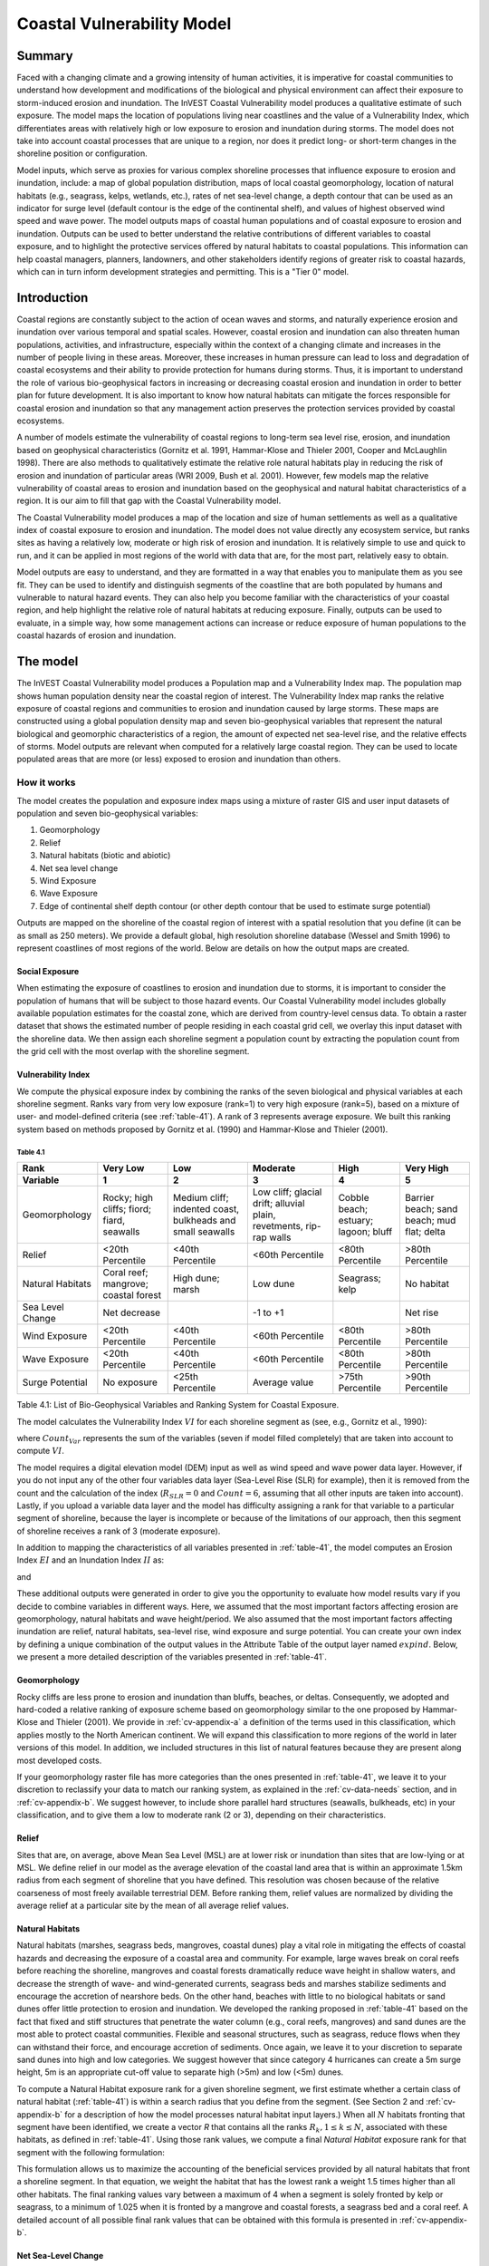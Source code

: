 .. _coastal-vulnerability:

.. |openfold| image:: ./shared_images/openfolder.png
              :alt: open
	      :align: middle 

.. |addbutt| image:: ./shared_images/addbutt.png
             :alt: add
	     :align: middle 
	     :height: 15px

.. |okbutt| image:: ./shared_images/okbutt.png
            :alt: OK
	    :align: middle 

.. |adddata| image:: ./shared_images/adddata.png
             :alt: add
	     :align: middle 

***************************
Coastal Vulnerability Model
***************************

Summary
=======

Faced with a changing climate and a growing intensity of human activities, it is imperative for coastal communities to understand how development and modifications of the biological and physical environment can affect their exposure to storm-induced erosion and inundation.  The InVEST Coastal Vulnerability model produces a qualitative estimate of such exposure.  The model maps the location of populations living near coastlines and the value of a Vulnerability Index, which differentiates areas with relatively high or low exposure to erosion and inundation during storms.  The model does not take into account coastal processes that are unique to a region, nor does it predict long- or short-term changes in the shoreline position or configuration.  

Model inputs, which serve as proxies for various complex shoreline processes that influence exposure to erosion and inundation, include: a map of global population distribution, maps of local coastal geomorphology, location of natural habitats (e.g., seagrass, kelps, wetlands, etc.), rates of net sea-level change, a depth contour that can be used as an indicator for surge level (default contour is the edge of the continental shelf), and values of highest observed wind speed and wave power.  The model outputs maps of coastal human populations and of coastal exposure to erosion and inundation.  Outputs can be used to better understand the relative contributions of different variables to coastal exposure, and to highlight the protective services offered by natural habitats to coastal populations.  This information can help coastal managers, planners, landowners, and other stakeholders identify regions of greater risk to coastal hazards, which can in turn inform development strategies and permitting.  This is a "Tier 0" model.


Introduction
============

Coastal regions are constantly subject to the action of ocean waves and storms, and naturally experience erosion and inundation over various temporal and spatial scales.  However, coastal erosion and inundation can also threaten human populations, activities, and infrastructure, especially within the context of a changing climate and increases in the number of people living in these areas.  Moreover, these increases in human pressure can lead to loss and degradation of coastal ecosystems and their ability to provide protection for humans during storms.  Thus, it is important to understand the role of various bio-geophysical factors in increasing or decreasing coastal erosion and inundation in order to better plan for future development.  It is also important to know how natural habitats can mitigate the forces responsible for coastal erosion and inundation so that any management action preserves the protection services provided by coastal ecosystems. 

A number of models estimate the vulnerability of coastal regions to long-term sea level rise, erosion, and inundation based on geophysical characteristics (Gornitz et al. 1991, Hammar-Klose and Thieler 2001, Cooper and McLaughlin 1998).  There are also methods to qualitatively estimate the relative role natural habitats play in reducing the risk of erosion and inundation of particular areas (WRI 2009, Bush et al. 2001).  However, few models map the relative vulnerability of coastal areas to erosion and inundation based on the geophysical and natural habitat characteristics of a region.  It is our aim to fill that gap with the Coastal Vulnerability model.

The Coastal Vulnerability model produces a map of the location and size of human settlements as well as a qualitative index of coastal exposure to erosion and inundation.  The model does not value directly any ecosystem service, but ranks sites as having a relatively low, moderate or high risk of erosion and inundation.  It is relatively simple to use and quick to run, and it can be applied in most regions of the world with data that are, for the most part, relatively easy to obtain.  

Model outputs are easy to understand, and they are formatted in a way that enables you to manipulate them as you see fit.  They can be used to identify and distinguish segments of the coastline that are both populated by humans and vulnerable to natural hazard events.  They can also help you become familiar with the characteristics of your coastal region, and help highlight the relative role of natural habitats at reducing exposure.  Finally, outputs can be used to evaluate, in a simple way, how some management actions can increase or reduce exposure of human populations to the coastal hazards of erosion and inundation.
  

.. _cv-Model:

The model
=========

The InVEST Coastal Vulnerability model produces a Population map and a Vulnerability Index map.  The population map shows human population density near the coastal region of interest.  The Vulnerability Index map ranks the relative exposure of coastal regions and communities to erosion and inundation caused by large storms.  These maps are constructed using a global population density map and seven bio-geophysical variables that represent the natural biological and geomorphic characteristics of a region, the amount of expected net sea-level rise, and the relative effects of storms.  Model outputs are relevant when computed for a relatively large coastal region.  They can be used to locate populated areas that are more (or less) exposed to erosion and inundation than others.  

How it works
------------

The model creates the population and exposure index maps using a mixture of raster GIS and user input datasets of population and seven bio-geophysical variables:

#.	Geomorphology
#.	Relief
#.	Natural habitats (biotic and abiotic)
#.	Net sea level change
#.	Wind Exposure
#.	Wave Exposure
#.	Edge of continental shelf depth contour (or other depth contour that be used to estimate surge potential)

Outputs are mapped on the shoreline of the coastal region of interest with a spatial resolution that you define (it can be as small as 250 meters).  We provide a default global, high resolution shoreline database (Wessel and Smith 1996) to represent coastlines of most regions of the world.  Below are details on how the output maps are created.

Social Exposure
^^^^^^^^^^^^^^^

When estimating the exposure of coastlines to erosion and inundation due to storms, it is important to consider the population of humans that will be subject to those hazard events.  Our Coastal Vulnerability model includes globally available population estimates for the coastal zone, which are derived from country-level census data.  To obtain a raster dataset that shows the estimated number of people residing in each coastal grid cell, we overlay this input dataset with the shoreline data.  We then assign each shoreline segment a population count by extracting the population count from the grid cell with the most overlap with the shoreline segment.

Vulnerability Index
^^^^^^^^^^^^^^^^^^^

We compute the physical exposure index by combining the ranks of the seven biological and physical variables at each shoreline segment.  Ranks vary from very low exposure (rank=1) to very high exposure (rank=5), based on a mixture of user- and model-defined criteria (see :ref:`table-41`).  A rank of 3 represents average exposure.  We built this ranking system based on methods proposed by Gornitz et al. (1990) and Hammar-Klose and Thieler (2001).  

.. _table-41:

Table 4.1
"""""""""

+--------------------------------------+--------------------------------------------+------------------------------------------------------------+---------------------------------------------------------------------+--------------------------------------+--------------------------------------------+
| Rank                                 | Very Low                                   | Low                                                        | Moderate                                                            | High                                 | Very High                                  |
+--------------------------------------+--------------------------------------------+------------------------------------------------------------+---------------------------------------------------------------------+--------------------------------------+--------------------------------------------+
| Variable                             | 1                                          | 2                                                          | 3                                                                   | 4                                    | 5                                          |
+======================================+============================================+============================================================+=====================================================================+======================================+============================================+
| Geomorphology                        | Rocky; high cliffs; fiord; fiard, seawalls | Medium cliff; indented coast, bulkheads and small seawalls | Low cliff; glacial drift; alluvial plain, revetments, rip-rap walls | Cobble beach; estuary; lagoon; bluff | Barrier beach; sand beach; mud flat; delta |
+--------------------------------------+--------------------------------------------+------------------------------------------------------------+---------------------------------------------------------------------+--------------------------------------+--------------------------------------------+
| Relief                               | <20th Percentile                           | <40th Percentile                                           | <60th Percentile                                                    | <80th Percentile                     | >80th Percentile                           |
+--------------------------------------+--------------------------------------------+------------------------------------------------------------+---------------------------------------------------------------------+--------------------------------------+--------------------------------------------+
| Natural Habitats                     | Coral reef; mangrove; coastal forest       | High dune; marsh                                           | Low dune                                                            | Seagrass; kelp                       | No habitat                                 |
+--------------------------------------+--------------------------------------------+------------------------------------------------------------+---------------------------------------------------------------------+--------------------------------------+--------------------------------------------+
| Sea Level Change                     | Net decrease                               |                                                            | -1 to +1                                                            |                                      | Net rise                                   |
+--------------------------------------+--------------------------------------------+------------------------------------------------------------+---------------------------------------------------------------------+--------------------------------------+--------------------------------------------+
| Wind Exposure                        | <20th Percentile                           | <40th Percentile                                           | <60th Percentile                                                    | <80th Percentile                     | >80th Percentile                           |
+--------------------------------------+--------------------------------------------+------------------------------------------------------------+---------------------------------------------------------------------+--------------------------------------+--------------------------------------------+
| Wave Exposure                        | <20th Percentile                           | <40th Percentile                                           | <60th Percentile                                                    | <80th Percentile                     | >80th Percentile                           |
+--------------------------------------+--------------------------------------------+------------------------------------------------------------+---------------------------------------------------------------------+--------------------------------------+--------------------------------------------+
| Surge Potential                      | No exposure                                | <25th Percentile                                           | Average value                                                       | >75th Percentile                     | >90th Percentile                           |
+--------------------------------------+--------------------------------------------+------------------------------------------------------------+---------------------------------------------------------------------+--------------------------------------+--------------------------------------------+

Table 4.1: List of Bio-Geophysical Variables and Ranking System for Coastal Exposure.

The model calculates the Vulnerability Index :math:`VI` for each shoreline segment as (see, e.g., Gornitz et al., 1990):

.. math:: VI = \sqrt{{R_{Geomorphology} R_{Relief} R_{Habitats} R_{SLR} R_{WindExposure} R_{WaveExposure} R_{Surge}}\over {Count_{Var}}}
   :label: VulInd

where :math:`Count_{Var}` represents the sum of the variables (seven if model filled completely) that are taken into account to compute :math:`VI`.  

The model requires a digital elevation model (DEM) input as well as wind speed and wave power data layer.  However, if you do not input any of the other four variables data layer (Sea-Level Rise (SLR) for example), then it is removed from the count and the calculation of the index (:math:`R_{SLR}=0` and :math:`Count=6`, assuming that all other inputs are taken into account).  Lastly, if you upload a variable data layer and the model has difficulty assigning a rank for that variable to a particular segment of shoreline, because the layer is incomplete or because of the limitations of our approach, then this segment of shoreline receives a rank of 3 (moderate exposure).  

In addition to mapping the characteristics of all variables presented in :ref:`table-41`, the model computes an Erosion Index :math:`EI` and an Inundation Index :math:`II` as:

.. math:: EI = \sqrt{R_{Geomorphology} R_{Habitats} R_{WaveExposure}\over 3}
   :label: EroInd

and

.. math:: II = \sqrt{{ R_{Relief} R_{Habitats} R_{SLR} R_{WindExposure} R_{Surge}}\over 4}
   :label: InInd

These additional outputs were generated in order to give you the opportunity to evaluate how model results vary if you decide to combine variables in different ways.  Here, we assumed that the most important factors affecting erosion are geomorphology, natural habitats and wave height/period.  We also assumed that the most important factors affecting inundation are relief, natural habitats, sea-level rise, wind exposure and surge potential.  You can create your own index by defining a unique combination of the output values in the Attribute Table of the output layer named :math:`exp_{}ind`.  Below, we present a more detailed description of the variables presented in :ref:`table-41`.

.. _cv-Geomorph:

Geomorphology
^^^^^^^^^^^^^

Rocky cliffs are less prone to erosion and inundation than bluffs, beaches, or deltas.  Consequently, we adopted and hard-coded a relative ranking of exposure scheme based on geomorphology similar to the one proposed by Hammar-Klose and Thieler (2001).  We provide in :ref:`cv-appendix-a` a definition of the terms used in this classification, which applies mostly to the North American continent.  We will expand this classification to more regions of the world in later versions of this model.  In addition, we included structures in this list of natural features because they are present along most developed costs.  

If your geomorphology raster file has more categories than the ones presented in :ref:`table-41`, we leave it to your discretion to reclassify your data to match our ranking system, as explained in the :ref:`cv-data-needs` section, and in :ref:`cv-appendix-b`.  We suggest however, to include shore parallel hard structures (seawalls, bulkheads, etc) in your classification, and to give them a low to moderate rank (2 or 3), depending on their characteristics.

.. _cv-Relief:

Relief
^^^^^^

Sites that are, on average, above Mean Sea Level (MSL) are at lower risk or inundation than sites that are low-lying or at MSL.  We define relief in our model as the average elevation of the coastal land area that is within an approximate 1.5km radius from each segment of shoreline that you have defined.  This resolution was chosen because of the relative coarseness of most freely available terrestrial DEM. Before ranking them, relief values are normalized by dividing the average relief at a particular site by the mean of all average relief values.  

.. _cv-NatHab:

Natural Habitats
^^^^^^^^^^^^^^^^

Natural habitats (marshes, seagrass beds, mangroves, coastal dunes) play a vital role in mitigating the effects of coastal hazards and decreasing the exposure of a coastal area and community.  For example, large waves break on coral reefs before reaching the shoreline, mangroves and coastal forests dramatically reduce wave height in shallow waters, and decrease the strength of wave- and wind-generated currents, seagrass beds and marshes stabilize sediments and encourage the accretion of nearshore beds.  On the other hand, beaches with little to no biological habitats or sand dunes offer little protection to erosion and inundation.  We developed the ranking proposed in :ref:`table-41` based on the fact that fixed and stiff structures that penetrate the water column (e.g., coral reefs, mangroves) and sand dunes are the most able to protect coastal communities.  Flexible and seasonal structures, such as seagrass, reduce flows when they can withstand their force, and encourage accretion of sediments.  Once again, we leave it to your discretion to separate sand dunes into high and low categories.  We suggest however that since category 4 hurricanes can create a 5m surge height, 5m is an appropriate cut-off value to separate high (>5m) and low (<5m) dunes.

To compute a Natural Habitat exposure rank for a given shoreline segment, we first estimate whether a certain class of natural habitat (:ref:`table-41`) is within a search radius that you define from the segment.  (See Section 2 and :ref:`cv-appendix-b` for a description of how the model processes natural habitat input layers.)  When all :math:`N` habitats fronting that segment have been identified, we create a vector *R* that contains all the ranks :math:`R_{k}, 1 \le k \le N`, associated with these habitats, as defined in :ref:`table-41`.  Using those rank values, we compute a final *Natural Habitat* exposure rank for that segment with the following formulation:

.. R_{Hab} = 4.8-0.5
  label: R_hab

This formulation allows us to maximize the accounting of the beneficial services provided by all natural habitats that front a shoreline segment.  In that equation, we weight the habitat that has the lowest rank a weight 1.5 times higher than all other habitats.  The final ranking values vary between a maximum of 4 when a segment is solely fronted by kelp or seagrass, to a minimum of 1.025 when it is fronted by a mangrove and coastal forests, a seagrass bed and a coral reef.  A detailed account of all possible final rank values that can be obtained with this formula is presented in :ref:`cv-appendix-b`.


.. _cv-SLR:

Net Sea-Level Change 
^^^^^^^^^^^^^^^^^^^^

The relative net sea level rise/decrease along the coastline of a given region is the sum of global sea-level rise, local sea level rise (eustatic rise) and local land motion (isostatic rise).  As indicated by Gornitz (1990), relative rise values between -1 and +1 do not change current erosion or inundation trends, as they can be considered to be within modeling and measurement error range.  In contrast, values smaller than -1 decrease the exposure, while values above +1 increase the exposure.  Please consult :ref:`cv-appendix-b` for suggestions of how to create this input.

.. _cv-winds:

Wind Exposure
^^^^^^^^^^^^^

Strong winds can generate high surges and/or high waves if they blow over an area for a long period of time.  The wind exposure variable ranks shoreline segments based on their relative exposure to strong winds.  We compute this ranking by computing and mapping the Relative Exposure Index (REI; Keddy, 1982).  This index is computed by taking the time series of the highest 10% wind speeds from a long record of measured wind speeds, dividing the compass rose (or the 360 degrees compass) into 16 equiangular sectors, and combining the wind and fetch characteristics in these sectors as:

.. math:: REI = { {\sum^{16}_{n=1}} {U_n P_n F_n} }
   :label: REi

where:

+ :math:`U_n` is the average wind speed, in meters per second, in the :math:`n^{th}` equiangular sector
+ :math:`P_n` is the percent of all wind speeds in the record of interest that blow in the direction of the :math:`n^{th}` sector
+ :math:`F_n` is the fetch distance, in meters, in the :math:`n^{th}` sector

For a given coastline segment, we estimate fetch distances over each of the 16 equiangular sectors, with an accuracy of 1km, by using the model developed by Dr. Finlayson (Finlayson, 2005).  Please note that, in our model, wind direction is the direction winds are blowing FROM, and not TOWARDS.  It is important to remember this convention if you decide to use your own data.

.. _cv-Wave:

Wave Exposure  
^^^^^^^^^^^^^^^^^^

The relative exposure of a reach of coastline to storm waves is a qualitative indicator of the potential for shoreline erosion.  A given stretch of shoreline is generally exposed to oceanic or locally-generated wind-waves, and, for a given wave height, waves that have a longer period have more power than shorter waves.  Coasts that are exposed to the open ocean generally experience a higher exposure to waves than sheltered regions because winds blowing over a very large distance, or fetch, generate larger waves.  Additionally, exposed regions experience the effects of long period waves, or swells, that were generated by distant storms.  

In the Tier0 Coastal Exposure model, we estimate the relative exposure of a shoreline segment to waves :math:`E_w` by assigning it the maximum of the weighted average power of oceanic waves, :math:`E_w^o`, or locally wind-generated waves, :math:`E_w^l`:

.. math:: E_w=\max(E_w^o,E_w^l)
   :label: Ew

For oceanic waves, the weighted average power is computed as:

.. math:: E_w^o=\sum_{k=1}^{16}H[F_k]P_k^o O_k^o
   :label: Ewo

where :math:`H[F_k]` is a heavyside step function for all of the 16 wind equiangular sector *k* which is zero if the fetch in that direction is less than 50km, and 1 if the fetch is greater than 50km:
 
.. math:: H[F_k]=\begin{cases}
   0 & \text{ if } F_k < 50km \\ 
   1 & \text{ if } F_k \le 50km 
   \end{cases}
   :label: HF

In other words, this function helps us to only consider in the evaluation of wave exposure angular sectors where oceanic waves have the potential to reach the shoreline.  Further, :math:`P_k^o O_k^o` is the average of the highest 10% wave power values (:math:`P_k^o`) that were observed in the direction of the angular sector *k*, weighted by the percentage of time (:math:`O_k^o`) when those waves were observed in that sector.  For all waves in each angular sector, wave power is computed as:

.. math:: P = \frac{1}{2} H^2 T
   :label: WavPow

where :math:`P [kW/m]` is the wave power of an observed wave with a height :math:`H [m]` with a period :math:`T [s]`.

For locally wind-generated waves, :math:`E_w^l` is computed as:

.. math:: E_w^l=\sum_{k=1}^{16} P_k^l O_k^l
   :label: Ewl

which is the sum over the 16 wind sectors of the wave power generated by the average of the highest 10% wind speed values :math:` P_i^l` that propagate in the direction *k*, weighted by the percent occurrence :math:` O_i^l` of these strong wind in that sector.  

Power of locally wind-generated waves is estimated with Equation :eq:WavPow.  However, wave height and period of the locally generated wind-waves are computed for each of the 16 equiangular sectors as:

.. math::
   \left\{\begin{matrix}
   H=\widetilde{H}_\infty \left[\tanh \left(0.343\widetilde{d}^{1.14} \right )  \tanh \left( \frac{2.14.10^{-4}\widetilde{F}^{0.79}}{\tanh (0.343 \widetilde{d}^{1.14})} \right )\right ]^{0.572}\\ 
    \displaystyle \\
   T=\widetilde{T}_\infty \left[\tanh \left(0.1\widetilde{d}^{2.01} \right )  \tanh \left( \frac{2.77.10^{-7}\widetilde{F}^{1.45}}{\tanh (0.1  \widetilde{d}^{2.01})} \right )\right ]^{0.187}
   \end{matrix}\right.  
   :label: WaveFetch

where the non-dimensional wave height and period :math:`\widetilde{H}_\infty` and :math:`\widetilde{T}_\infty` are a function of the average of the highest 10% wind speed values :math:`U [m/s]` that were observed in in a particular sector: :math:`\widetilde{H}_\infty=0.24U^2/g`, and :math:`\widetilde{T}_\infty=7.69U^2/g`, and where the non-dimensional fetch and depth :math:`\widetilde{F}_\infty` and :math:`\widetilde{d}_\infty` are a function of the fetch distance in that sector :math:`F  [m]` and the average water depth in the region of interest :math:`d [m]`: :math:`\widetilde{F}_\infty=gF/U^2`, and :math:`\widetilde{T}_\infty = gd/U^2`.  :math:`g  [m/s^2]` is the acceleration of gravity.

This expression of wave height and period does not differentiate between duration and fetch-limited conditions (USACE, 2002; Part II Chap 2).  Hence, model results might under- or over-estimate wind-generated waves characteristics at a site.  

The procedure outlined above is valid for shoreline segments that are exposed to oceanic waves.  For sheltered areas, the exposure to waves is simply taken as :math:`E_w=E_w^l`.  In order to differentiate between exposed and sheltered areas (areas that are within embayments or sheltered from oceanic waves by geomorphic features), we use a fetch filter: segments for which two or more of the 16 fetches do not exceed a user-defined threshold distance are assumed to be sheltered.  

For convenience, we provide you with default wind and wave data compiled from 6 years of WAVEWATCH III (WW3, Tolman (2009)) model hindcast reanalysis results.  As hinted in the previous section, for each of the 16 equiangular wind sector, we computed the average of the highest 10% wind speed, wave height and wave power.  If you wanted use your own data, please use the same statistics of wind and wave in order to run the model.


.. _cv-Surge:

Surge Potential
^^^^^^^^^^^^^^^

Storm surge elevation is a function of wind speed and direction, but also of the amount of time wind blows over relatively shallow areas.  In general, the longer the distance between the coastline and the edge of the continental shelf at a given area during a given storm, the higher the storm surge.  Unless a user decides to specify a certain depth contour appropriate to the region of interest, we estimate the relative exposure to storm surges by computing the length of the continental shelf fronting an area of interest.  (For hurricanes, a better approximation might be made by considering the distance between the coastline and the 30 meters depth contour (Irish and Resio 2010)).  

The tool that we use to perform this computation assigns a distance to all segments within the area of interest, even to segments that seem sheltered because they are too far inland, protected by a significant land mass, or on a side of an island that is not exposed to the open ocean.  Consequently, we offer you the opportunity to define a maximum distance threshold over which shoreline segment within the area of interest will be deemed at low-risk of exposure to storm surge (see :ref:`cv-data-needs` section).  We provide an example of how to estimate this distance in :ref:`cv-appendix-b`.

.. _cv-Limitations:

Limitations and simplifications 
===============================

Beyond technical limitations, the Exposure Index also has theoretical limitations.  One of the main limitations is that we simplified the numerous natural characteristics and the extremely complex coastal processes occurring in a region into seven variables and exposure categories.  For example, the model does not distinguish between sand and mixed sand beaches; nor does it take into account the slope of bluffs.  More importantly, the model does not consider any hydrodynamic or sediment transport processes.  Consequently, we assume that regions that belong to the same geomorphic exposure class behave in a similar way.  

Additionally, the scoring of exposure is the same everywhere in the region of interest; the model does not take into account any interactions between the different variables in :ref:`table-41`.  For example, the relative exposure to waves and wind will have the same weight whether the site under consideration is a sand beaches or a rocky cliff.  Finally, when we compute the final exposure index, we still take into account the effect of biogenic habitats fronting regions that have a low geomorphic ranking.  In other words, we assume that natural habitats provide protection to regions that are naturally protected again erosion.  This limitation artificially deflates the relative exposure of these regions, and inflates the relative exposure of regions that have a high geomorphic index.

The other type of limitations in this model is associated with the computation of the wind and wave exposure.  Because we wanted to provide you with default data to use in most regions of the world, we had to simplify the type of input required to compute wind and wave exposure.  In the WW3 wind database that we prepared to compute the REI, we do not provide time series of the highest 10% observed wind speed to compute REI as in :eq:`REi`, but instead provide the average speed in each of the 16 equiangular sector computed for that top 10% time series.  If you would like to upload your own data, you will need to follow the same procedure.  Similarly, for sheltered regions where we compute wave power from wind and fetch characteristics, we do not provide time series of wind speed from which wave power is computed, then take the highest 10% wave power values.  This approach would force us to create files that are too big to store.  Instead, for each time series of wind speed observed at a grid point, we provide you with the average of highest 10% wind speed observed in each equiangular sector.

Consequently, model outputs cannot be used to quantify the exposure to erosion and inundation of a specific coastal location; the model produces qualitative outputs and is designed to be used at a relatively large scale.  More importantly, the model does not predict the response of a region to specific storms or wave field and does not take into account any large-scale sediment transport pathways that may exist in a region of interest.  

.. _cv-data-needs: 

Data needs
==========

The model uses an interface to input all required and optional data, and as is outlined in this section.  It outputs a population and a vulnerability index map.  The population map is always produced, but you have the option of uploading any or all of the variables in :ref:`table-41` to compute the Vulnerability Index map, with the exception of the wind input layer: the model will not run unless a wind input layer has been uploaded.  

To run the model, two steps are required: 

1.	Run the Fetch Calculator tool
2.	Run the Vulnerability Index tool

The Fetch Calculator tool usually takes the longest amount of time to run (more than five minutes on a "standard" laptop).  The most informative output of that tool is the classification of your shoreline into sheltered and exposed regions.  Please review it before running the second model to make sure you are satisfied with that classification.  Re-run the tool with a different fetch filter value if you are not satisfied (see :ref:`cv-Runmodel` section).  The Vulnerability Index only takes a few minutes to run (less than five minutes on a "standard" laptop).  Only the results of this last tool are important to your analysis; outputs of the Fetch Calculator serve mostly as inputs to the Vulnerability Index tool. 

Here we outline the options presented to you via the two interfaces, and the content and format of the required and optional input data used by the model.  More information on how to fill the input interface, or on how to obtain data is provided in :ref:`cv-appendix-b`.

.. _cv-Fetch:

Fetch Calculator
----------------

#. **Workspace Location (required).** You are required to specify a workspace folder path.  We recommended creating a new folder for each run of the model.  For example, by creating a folder called "RunWholeCoast_Fetch" within the "CoastalProtection" folder, the model will create "intermediate" and "output" folders within this "RunWholeCoast_Fetch" workspace.  The "intermediate" folder will compartmentalize data from intermediate processes.  The model's final outputs will be stored in the "output" folder.  You will have to refer to this folder "RunWholeCoast_Fetch" in the Vulnerability Index interface.  Please note that you DO NOT have to run this model every time you run the Vulnerability Index model. ::

     Name: Path to a workspace folder.  Avoid spaces. 
     Sample path: \InVEST\CoastalProtection\RunWholeCoast_Fetch 

#. **Land Polygon (required).**  This input provides the model with a geographic shape of the coastal area of interest, and instructs it as to the boundaries of the land and seascape.  A global land mass polygon file is provided as default (Wessel and Smith, 1996), but other layers can be substituted. ::

     Name: File can be named anything, but no spaces in the name
     File type: polygon shapefile (.shp)
     Sample path (default): \InVEST\Base_Data\Marine\Land\global_polygon.shp

#. **Land Polyline (required).**  This input should have the same shape as the Land Polygon (input 2), and must have a feature geometry of polyline instead of polygon. ::

     Name: File can be named anything, but no spaces in the name
     File type: polyline shapefile (.shp)
     Sample path: \InVEST\Base_Data\Marine\Land\global_polyline.shp

#. **Land Area Filter (kilometers squared, optional).**  All landmasses within the AOI are included in fetch calculation, but this input instructs the model to filter out from the output calculation land masses (islands) with an area less than the value specified (in km\ :sup:`2`).  For example, if you enter "5", the model will only produce outputs for landmasses that have an area greater or equal to 5km\ :sup:`2`.  More information on how to fill this input cell is provided in :ref:`cv-appendix-b`.

   This input should be left blank if (1) you do not wish to filter out any land masses or (2) you select a land polygon and polyline (inputs #2-3) that is different from the default layers provided in the directory "\\InVEST\\Base_Data\\Land\\". ::

     Name: A numeric text string (positive integer)
     File type: text string (direct input to the ArcGIS interface)
     Sample (default):  5

#. **Area of Interest (AOI) (required).**  You must create a polygon feature layer that defines the Area of Interest (AOI).  An AOI instructs the model where to clip the Land Polygon and Land Polyline input data (inputs #2-3) in order to define the spatial extent of the analysis.  

   The model uses the AOI's projection to set the projection for the sequential intermediate and output data layers and must have a WGS84 datum.  In order to allocate wind and wave information from the Wave Watch 3 data (WW3), this AOI must also overlap one or more of the provided WW3 points.  If you are including the Surge Potential variable in the computation of the exposure index, the depth contour specified in the Coastal Vulnerability model must be specified, and the AOI must intersect that contour.  If the AOI does not intersect that contour, the model will stop and provide feedback. ::

     Name: File can be named anything, but no spaces in the name
     File type: polygon shapefile (.shp)
     Sample path: \InVEST\CoastalProtection\Input\AOI_BarkClay.shp

#. **Cell Size (meters, required).**  This input determines the spatial resolution at which the model runs and the resolution of the output maps.  To run the model at the minimum 250 x 250 meters grid cell scale, you should enter "250".  A larger grid cell will yield a lower resolution, but a faster computation time. ::

     Name: A numeric text string (positive integer)
     File type: text string (direct input to the ArcGIS interface)
     Sample (default): 250

#. **Fetch Distance Threshold (meters).**  This input determines the fetch distance threshold that will be used to differentiate sheltered and exposed shoreline segments.  If, for a given segment, at least two fetch distances are greater than the threshold that you input, then this segment is classified as exposed, and vice-versa. ::

     Name: A numeric text string (positive integer)
     File type: text string (direct input to the ArcGIS interface)
     Sample (default): 12500

.. _cv-vulnerabilityindex:

Vulnerability Index
-------------------

#. **Workspace Location (required).** You are required to specify a workspace folder path.  We recommended creating a new folder for each run of the model.  For example, by creating a folder called "RunWholeCoast_Vuln" within the "Coastal Protection" folder, the model will create "intermediate" and "output" folders within this "RunWholeCoast_Vuln" workspace.  The "intermediate" folder will compartmentalize data from intermediate processes.  The model's final outputs will be stored in the "output" folder. ::

     Name: Path to a workspace folder.  Avoid spaces. 
     Sample path: \InVEST\CoastalProtection\RunWholeCoast_Vuln 

#. **Fetch Calculator Model Run's Workspace (required).**  You are required to enter the path to the folder where the Fetch Calculator stored its intermediate and outputs folders.  Based on the example given above, it is the path to the "RunWholeCoast_Fetch" workspace. ::

     Name: Path to a workspace folder.  Avoid spaces. 
     Sample path: \InVEST\CoastalProtection\RunWholeCoast_Fetch 

#. **Population Raster (optional).**  If provided, a raster grid of population is used to map the population size along the coastline of the AOI specified (input #4).  A global population raster file is provided as default, but other population raster layers can be substituted. ::

     Name: File can be named anything, but no spaces in the name and less than 13 characters
     Format: standard GIS raster file (ESRI GRID), with population values
     Sample data set (default): \InVEST\Base_Data\Marine\Population\global_pop

#. **Indices Table (required).**  You must provide a summary table to instruct the model on various parameters necessary to calculate the exposure index.  While numbers can be modified -- adding to, deleting, or rearranging the order of cells may produce erroneous results.  The model expects values to be in these specific cells with the exception of the geomorphology listing (yellow) where the number of entries can be increased or decreased.  More information on how to fill this table is provided in :ref:`cv-appendix-b`. ::

     Table Names: File can be named anything, but no spaces in the name
     File type: *.xls or .xlsx (if user has MS Excel 2007 or newer)
     Sample: InVEST\CoastalProtection\Input\ExposureIndexParameters_WCVI.xls\Indices$

.. figure:: ./coastal_vulnerability_images/cpindices500.png
   :align: center
   :figwidth: 500px

5. **Wind-Wave Exposure: WaveWatch3 Model Data (required).**  This input is used to compute the Wind and Wave Exposure ranking of each shoreline segment (:ref:`table-41`).  It consists of a point shapefile that contains the location of the grid points as well as wave and wind values that represent storm conditions at that location.  If you would like to create such a file from your own data, please consult :ref:`cv-appendix-b`. 

6. **Relief: Digital Elevation Model (DEM) (required).**  This input is used to compute the Relief ranking of each shoreline segment (:ref:`table-41`).  It should consist of elevation information covering the entire AOI.  Focal statistics are computed on the input DEM within a 1,500m range for each pixel of coastline.  The average of elevation values within this range is ranked relative to all other coastline segments within the AOI. ::

    Name: File can be named anything, but no spaces in the name
    File type: raster dataset
    Sample path: \InVEST\Base_Data\Marine\DEMs\claybark_dem

7. **Natural Habitat: Directory with Layers (optional).**  You must store all Natural Habitats input layer that you have in a folder named "Natural Habitat", which is located in the "Input" folder of this model.  In this folder, you can store as many Natural Habitat layers as you want according to the list provided in :ref:`table-41`.  This input layer is used to compute a Natural Habitat ranking for each shoreline segment.  Each natural habitat layer should consist of the location of those habitats (which will be clipped by the model within the AOI, input 4).  All data in this folder must be polygon shapefiles and projected in meters.  The model allows for a maximum of eight layers in this directory.  Do not store any additional files that are not part of the analysis in this folder directory. The distance at which this layer will have a protective influence on coastline can be modified in the indices tables (input 7). ::

     Name: File can be named anything, but no spaces in the name
     File type: polygon shapefile (.shp)
     Sample path: \InVEST\CoastalProtection\Input\Natural Habitat

8. **Geomorphology: Shoreline Type (required).**  This input, of geometry type "polyline", is used to compute the Geomorphology ranking of each shoreline segment (:ref:`table-41`).  It does not have to match the land polyline input used in the Fetch Calculator tool, but must resemble it as closely as possible.  Additionally, the polyline shapefile must have a field called "ID" that identifies the various shoreline types with a number.  You must assign a corresponding rank value to each ID in the indices table.  More information on how to fill in this table is provided in :ref:`cv-appendix-b`. ::

     Names: File can be named anything, but no spaces in the name
     File type: polyline shapefile (.shp)
     Sample path: \InVEST\CoastalProtection\Input\Geomorphology_VI.shp

9. **Surge Potential: Continental Shelf (optional).**  This input is a global polygon dataset that depicts the location of the continental margin.  It must intersect with the AOI polygon (input #4). ::

     Names: File can be named anything, but no spaces in the name
     File type: polygon shapefile (.shp)
     Sample path:  \InVEST\CoastalProtection\Input\continentalShelf.shp

10. **Sea Level Rise: Polygon Indicating Net Rise or Decrease (optional).**  This input must be a polygon delineating regions within the AOI that experience various levels of net sea level change.  It must have a field called "RANK" that orders the net change values according to :ref:`table-41`.  More information on how to create this polygon is provided in the Marine InVEST :ref:`FAQ`, and in :ref:`cv-appendix-b`. ::

     Name: File can be named anything, but no spaces in the name
     File type: polygon shapefile (.shp)
     Sample path: \InVEST\CoastalProtection\Input\SeaLevRise_WCVI.shp

.. _cv-Runmodel:

Running the model
=================

Setting up workspace and input folders
--------------------------------------

These folders will hold all input, intermediate and output data for the model.  As with all folders for ArcGIS, these folder names must not contain any spaces or symbols.  See the sample data for an example.

.. note:: The word *'path'* means to navigate or drill down into a folder structure using the Open Folder dialog window that is used to select GIS layers or Excel worksheets for model input data or parameters. 

Exploring a project workspace and input data folder  
^^^^^^^^^^^^^^^^^^^^^^^^^^^^^^^^^^^^^^^^^^^^^^^^^^^

The */InVEST/CoastalProtection* folder holds the main working folder for the model and all other associated folders. Within the *CoastalProtection* folder there will be a subfolder named *'Input'*. This folder holds most of the GIS and tabular data needed to setup and run the model. 

The following image shows the sample input (on the left) and base data (on the right) folder structures and accompanying GIS data.  We recommend using this folder structure as a guide to organize your workspaces and data. Refer to the screenshots below for examples of folder structure and data organization.

+----------------------------------------------------------+----------------------------------------------------------+
| .. image:: ./coastal_vulnerability_images/cpdataorgA.png | .. image:: ./coastal_vulnerability_images/cpdataorgB.png |  
+----------------------------------------------------------+----------------------------------------------------------+


Creating a run of the model
---------------------------

The following example of setting up the Coastal Protection model uses the sample data provided with the InVEST download. The instructions and screenshots refer to the sample data and folder structure supplied with the InVEST installation package. It is expected that you will have location-specific data to use in place of the sample data. These instructions provide only a guideline on how to specify to ArcGIS the various types of data needed and does not represent any site-specific model parameters. See the :ref:`cv-data-needs` section for a more complete description of the data specified below. 

1. Click the plus symbol next to the InVEST toolbox.

.. figure:: ./shared_images/investtoolbox.png
   :align: center
   :figwidth: 500px

2. Expand the Marine toolset, then the Coastal Protection toolset.  There are two scripts that you will have run in succession: Fetch Calculator and Vulnerability Index.  Click on the Fetch Calculator script to open that model.  For a refresher on the meaning of the different variables that we are asking you load in this interface, please see :ref:`cv-Fetch`.

.. figure:: ./coastal_vulnerability_images/cpFetchtool350.png
   :align: center
   :figwidth: 500px

3. Specify the Workspace. Click on the Open Folder button |openfold| and path to the *InVEST/CoastalProtection* folder. If you created your own workspace folder (Step 2 in :ref:`cv-Fetch`), then select it here.

   Click on the *CoastalProtection* folder and click on |addbutt| set the main model workspace.  This is the folder in which you will find the intermediate and final outputs when the model is run.  

4. Specify the Land Polygon. The model requires a land polygon shapefile to define the shoreline for the analysis. This shapefile will be supplied in the model window for you.

5. Specify the Land Polyline. The model requires a land polyline shapefile to define the shoreline for the analysis. This shapefile will be supplied in the model window for you.

6. Specify the Land Area Filter (Optional).  If you select this option, the model requires a land area filter parameter. The default value is given as 5 square kilometers. You can change this value by directly typing into the text box and entering another value.  

7. Specify the Area of Interest (AOI). The model requires an AOI, which is the geographic area over which the model will be run. This example refers to the *AOI_BarkClay.shp* shapefile supplied in the sample data. You can create an AOI shapefile by following the Creating an AOI instructions in the :ref:`FAQ` section.

   Open |openfold| the *InVEST/CoastalProtection/Input* data folder. Select the AOI_BarkClay.shp shapefile and click |addbutt| to make the selection.  

8. Specify the Cell Size. The model requires a cell size for the raster analysis. The default cell size is 250 meters. You may change this value by entering a new value directly into the text box.  

9. Specify the Fetch Distance Threshold.  The model requires a fetch distance threshold to separate sheltered and exposed areas.  The default value is 12,500 meters.  You may change this value by entering a new value directly into the text box.

10. At this point the Fetch Calculator model dialog box is complete and ready to run. 

    Click |okbutt| to start the model run. The model will begin to run and a show a progress window with progress information about each step in the analysis. Once the model finishes, the progress window will show all the completed steps and the amount of time that has elapsed during the model run. 

.. figure:: ./coastal_vulnerability_images/cpFetchtoolfilled350.png
   :align: center
   :figwidth: 500px

.. figure:: ./coastal_vulnerability_images/cpFetchcompleted350.png
   :align: center
   :figwidth: 500px

11. Now that your area of interest has been segmented, all fetch distances have been computed and separated between exposed and sheltered regions, you can click on the Coastal Vulnerability script to open that model.  

.. figure:: ./coastal_vulnerability_images/cptool350.png
   :align: center
   :figwidth: 500px

12. Specify the Workspace. Click on the Open Folder button |openfold| and path to the *InVEST/CoastalProtection* folder. If you created your own workspace folder, then select it here.

   Click on the *CoastalProtection* folder and click on |addbutt| set the main model workspace.  This is the folder in which you will find the intermediate and final outputs when the model is run.  

13. Specify the Fetch Calculator Model Run's Workspace. Navigate to the Workspace that you specified in Step 3 above.  This folder contains various outputs folders and files generated by the fetch calculator.

14. Specify the Global Population Raster. This is a global population raster with population assigned to each cell value. This raster will be supplied in the model window for you. Click |openfold| and path to the *InVEST/Base_Data/Marine/Population* folder. Select the *global_pop* raster and click |addbutt| to make the selection.
 
15. Specify the Indices Table. The model requires a table of exposure indices stored in a Worksheet in an Excel workbook file (.xls). See the :ref:`cv-data-needs` section for more information on creating and formatting these data.  This worksheet will be supplied for you.  

    Click |openfold| and path to the *InVEST/CoastalProtection/Input* data folder. Double left-click on the Excel file *ExposureIndexParameters_WCVI.xls* and select the worksheet *Indices$*. 

    Click |addbutt| to make the selection.

.. note:: ArcMap and the model will not recognize the Excel sheet as valid data if it is added to the Data View. It is best to specify Excel data directly in the model dialog window using the Open folder and Add buttons and navigating to the data. 

16. Specify the Wind-Wave Exposure shapefile.  The model requires wind and wave statistics to create the wind and wave exposure variables.  To include the default wind and wave input values, click |openfold| and path to the *InVEST/CoastalProtection/Input* data folder. Select the *WW3_WCVI.shp* shapefile and click |addbutt| to make the selection.  See the :ref:`cv-data-needs` section for details on preparing your own shapefile.

17. Specify the Relief Digital Elevation Model (DEM) raster.  The model requires a DEM raster file to estimate average elevation landward of the coastal segment.  Click |openfold| and path to the *InVEST/Base_Data/Marine/DEMs* data folder. Select the *claybark_dem* raster and click |addbutt| to make the selection.

18. Specify the Natural Habitat directory. The model can use optional polygon shapefile that represent the location of various habitats. Click |openfold| and path to the *InVEST/CoastalProtection/Input* data folder. Select the *Natural Habitats* folder and click |addbutt| to make the selection.

19. Specify the Geomorphology (Required). The model requires a polyline shapefile that represents shoreline geomorphology. Click |openfold| and path to the *InVEST/CoastalProtection/Input* data folder. Select the *Geomorphology_VI.shp* shapefile and click |addbutt| to make the selection. 

20. Specify the Surge Potential data (Optional). To represent surge potential, the model uses a continental shelf polygon shapefile. Click |openfold| and path to the *InVEST/CoastalProtection/Input* data folder. Select the *continentalShelf.shp* shapefile and click |addbutt| to make the selection.  

21. Specify the Sea Level Rise polygon (Optional). The model can use an optional polygon shapefile that represents sea level rise potential. Click |openfold| and path to the *InVEST/CoastalProtection/Input* data folder. Select the *SeaLevRise_WCVI.shp* shapefile and click |addbutt| to make the selection.  

22. At this point the model dialog box is completed for a complete run (with all optional data for full exposure analysis) of the Coastal Vulnerability model. 

    Click |okbutt| to start the model run. The model will begin to run and a show a progress window with progress information about each step in the analysis. Once the model finishes, the progress window will show all the completed steps and the amount of time that has elapsed during the model run. 

.. figure:: ./coastal_vulnerability_images/cptoolfilled350.png
   :align: center
   :figwidth: 500px

.. figure:: ./coastal_vulnerability_images/cpcompleted350.png
   :align: center
   :figwidth: 500px

 
Viewing output from the model
-----------------------------

Upon successful completion of the model, two new folders called "intermediate" and "Output" will be created in each of the sub-models (Fetch Calculator and Vulnerability Index) workspaces.  The main outputs that are useful for your analysis are the Vulnerability Index outputs, and we will concentrate on these outputs in the remainder of this document.  The Coastal Protection Output folder contains several types of spatial data, each of which are described the :ref:`cv-interpreting-results` section.

.. figure:: ./coastal_vulnerability_images/cpoutputdirs.png
   :align: center
   :figwidth: 500px

To view the output spatial data in ArcMap (from either the Intermediate or Output folders) click the Add Data button |adddata| and select the four files highlighted in the figure below. 

.. figure:: ./coastal_vulnerability_images/cpoutputdir350.png
   :align: center
   :figwidth: 500px

To navigate between the different fields contained in the "exp_index" outputs, or to change the symbology of a layer, double-click, or right-click on the layer name in the table of contents, select "Properties", and then "Symbology".

+---------------------------------------------------------------+--------------------------------------------------------------------+
| .. image:: ./coastal_vulnerability_images/cplayersmenu200.png | .. image:: ./coastal_vulnerability_images/cplayerproperties300.png |  
+---------------------------------------------------------------+--------------------------------------------------------------------+

There you will find various options to change the way the data appear in the map.  In the example below, we chose to plot the ranking of the wind variable, and flipped the color legend so that red segments have the highest rank. To accentuate segments color and increase their thickness, click the "Display" tab in "Layer Properties", and choose "Resample during display using" "Majority (for discrete data)". To navigate quickly between maps of output fields in the "exp_index" layer, we recommend you copy and paste the "exp_index" layer in the workspace and plot the output layer that you are interested in.

.. figure:: ./coastal_vulnerability_images/cpoutmap350.png
   :align: center
   :figwidth: 500px

Finally, to generate a different map of outputs based on any other preferred relationship than the one presented in Equation :eq:`VulInd` (see Gornitz (1990) for examples of other ways of computing the exposure index), we recommend creating a new field in the Attribute Table:

+-------------------------------------------------------------------+---------------------------------------------------------------+
| .. image:: ./coastal_vulnerability_images/cplayersmenuopen200.png | .. image:: ./coastal_vulnerability_images/cpattributes350.png |  
+-------------------------------------------------------------------+---------------------------------------------------------------+

Once the new field is created, it can be named "New_Index" (for example).  After it is created, you can manipulate the various fields in any possible way using the field calculator:

.. figure:: ./coastal_vulnerability_images/cpcalculatorB350.png
   :align: center
   :figwidth: 500px

We encourage you to view as many fields in the outputs as necessary to develop an understanding of how the values of the different variables we used to compute the exposure index change along the Area of Interest, and to view the optional outputs described in the :ref:`cv-interpreting-results` section.  


.. _cv-interpreting-results:

Interpreting results
====================

Model outputs
-------------

The following is a short description of each of the outputs from the Coastal Vulnerability model.  Each of these output files is saved in the "Output" folder that is located within the workspace directory you specified:

Output folder
^^^^^^^^^^^^^

+ Output\\exp_index

  + This raster layer contains important statistics used to determine coastal exposure.
  + The raster contains a variety of fields, including:

    + FFILT - coastline segments with low (0) and high (1) exposure based on number of fetch directions exceeding a distance threshold.  This output is also present in the Fetch Filter output folder.
    + WAVE_PWR - Wave Power value associated with shoreline segments
    + WIND_RANK -  ranking (1-5) for wind exposure component of the index
    + WAVE_RANK - ranking (1-5) for wave exposure component of the index
    + HAB_RANK - combine impact of all vegetation inputs
    + SURGE_RANK - ranking (0-5) for surge potential component of the index
    + SLR_RANK - expected sea level rise rankings
    + RELF_RANK - ranking (0-5) for relief component of the index
    + GEOMORPH_RANK - ranking (0-5) for geomorphology component of the index
    + EI - the erosion index (see :ref:`cv-Model` section)
    + II - the inundation index (see :ref:`cv-Model` section)
    + VI - the vulnerability index (see :ref:`cv-Model` section)

+ Output\\vuln_index

  + This raster layer contains only values from the VI field of output #1 above and is automatically symbolized when added to ArcMap.

+ Output\\eros_index

  + This raster layer contains only values from the EI field of output #1 above and is automatically symbolized when added to ArcMap.

+ Output\\inund_index

  + This raster layer contains only values from the II field of output #1 above and is automatically symbolized when added to ArcMap.

+ Output\\coast_pop

  + This raster layer depicts population extracted from the global population input layer, but only for areas along the coast and within the area of interest you specified.
  + The values this dataset represents are the number of people within each grid cell.  You determine the size of the grid cells.

+ Output\\coast_pop_pts.shp

  + The point feature layer contains points along the coastline only where people live.
  + This layer can easily be symbolized by importing the symbology from the file \\InVEST\\CoastalProtection\\Input\\coast_pop_pts.lyr

+ Output\\coastPoly_prj.shp

  + This polygon feature layer displays the clipped landmass within the AOI and is projected based on the projection you specified.
  + This layer is most useful when added to ArcMap and moved below all other output layers in the ordering hierarchy.

Intermediate folder
^^^^^^^^^^^^^^^^^^^

+ intermediate\\nat_hab

  + This is a folder containing various intermediate rasters for determining natural habitat's reach in terms of coastal protection.  The reach distance of the vegetation and other natural habitat is set in the indices table (input #4).

+ intermediate\\fetch_cmb2

  + This intermediate raster layer is copy of the output from the Fetch Calculator tool and contains the various calculations performed by the model to eventually rank the various bio-geophysical variables.  It also includes the fetch distances calculations in 16 direction for each coastline segment.


Parameter log
-------------

Each time the module is run a text file will appear in the workspace folder.  The file will list the parameter values for that run and be named according to the service and the date and time.


.. _cv-appendix-a:

Appendix A
==========

Here we provide definitions for the terms presented in the geomorphic classification in :ref:`table-41`.  Some of these are from Gornitz et al. (1997) and USACE (2002). Photos of some of the geomorphic classes that we presented can be found at the National Oceanic and Atmospheric Administration's `Ocean Service Office of Response and Restoration website <http://response.restoration.noaa.gov/gallery_gallery.php?RECORD_KEY%28gallery_index%29=joinphotogal_id,gallery_id,photo_id&joinphotogal_id%28gallery_index%29=86&gallery_id%28gallery_index%29=4&photo_id%28gallery_index%29=35>`_.

Alluvial Plain
  A plain bordering a river, formed by the deposition of material eroded from areas of higher elevation.

Barrier Beach
  Narrow strip of beach with a single ridge and often foredunes.  In its most general sense, a barrier refers to accumulations of sand or gravel lying above high tide along a coast.  It may be partially or fully detached from the mainland. 

Beach
  A beach is generally made up of sand, cobbles, or boulders and is defined as the portion of the coastal area that is directly affected by wave action and that is terminated inland by a sea cliff, a dune field, or the presence of permanent vegetation.

Bluff
  A high, steep back or cliff

Cliffed Coasts
  Coasts with cliffs and other abrupt changes in slope at the ocean land interface. Cliffs indicate marine erosion and imply that the sediment supply of the given coastal segment is low. The cliff's height depends upon the topography of the hinterland, lithology of the area, and climate.

Delta
  Accumulations of fine-grained sedimentary deposits at the mouth of a river.  The sediment is accumulating faster than wave erosion and subsidence can remove it.  These are associated with mud flats and salt marshes.

Estuary Coast
  Tidal mouth of a river or submerged river valley.  Often defined to include any semi-enclosed coastal body of water diluted by freshwater, thus includes most bays.  The estuaries are subjected to tidal influences with sedimentation rates and tidal ranges such that deltaic accumulations are absent. Also, estuaries are associated with relatively low-lying hinterlands, mud flats, and salt marshes.

Fiard
  Glacially eroded inlet located on low-lying rocky coasts (other terms used include sea inlets, fjardur, and firth). 

Fjord
  A narrow, deep, steep-walled inlet of the sea, usually formed by entrance of the sea into a deep glacial trough.

Glacial Drift
  A collective term which includes a wide range of sediments deposited during the ice age by glaciers, melt-water streams and wind action.

Indented Coast
  Rocky coast with headland and bays that is the result of differential erosion of rocks of different strength.

Lagoon
  A shallow water body separated from the open sea by sand islands (e.g., barrier islands) or coral reefs.

Mud Flat
  A level area of fine silt and clay along a shore alternately covered or uncovered by the tide or covered by shallow water.


.. _cv-appendix-b:

Appendix B
==========

The model requires large-scale geo-physical, biological, atmospheric, and population data.  Most of this information can be gathered from past surveys, meteorological and oceanographic devices, and default databases provided with the model.  In this section, we propose various sources for the different data layers that are required by the model, and we suggest methods to fill out the input interface discussed in the :ref:`cv-data-needs` section.  We recommend that you import all the required and optional data layers before attempting to run the model.  Familiarity with data layers will facilitate the preparation of data inputs.  


Population data
---------------

To assess the population residing near any segment of coastline, we use population data from the Global Rural-Urban Mapping Project (`GRUMP <http://sedac.ciesin.columbia.edu/gpw>`_).  This dataset contains global estimates of human populations in the year 2000 in 30 arc-second (1km) grid cells.  You can use your own, more detailed and/or recent census data, and we encourage you to use recent fine-scale population maps, even in paper form, to aid in the interpretation of the Exposure Index map.

Geo-physical data layer
-----------------------

To estimate the Exposure Index of the AOI, the model requires an outline of the coastal region.  As mentioned in the :ref:`cv-data-needs` Section, we provide a default global land mass polygon file.  This default dataset, provided by the U.S. National Oceanic and Atmospheric Administration (NOAA) is named GSHHS, or a Global Self-consistent, Hierarchical, High-resolution Shoreline (for more information, visit http://www.ngdc.noaa.gov/mgg/shorelines/gshhs.html).  It should be sufficient to represent the outline of most coastal regions of the world.  However, if this outline is not sufficient, we encourage you to substitute it with another layer.  

To compute the Geomorphology ranking, you must provide a geomorphology layer (:ref:`cv-data-needs` Section, input 15) and an associated geomorphic classification map.  This map should provide the location and type of geomorphic features that are located in the coastal area of interest.  In some parts of the west-coast of the United States and Canada, such a map can be built from a database called `Shorezone <http://www.geobc.gov.bc.ca>`_.  For other parts of the United States, you can consult the `Environmental Sensitivity Index website <http://www.researchplanning.com/services/envir/esi.html>`_.  If such a database is not available, we recommend building such a database from site surveys information, aerial photos, geologic maps, or satellites images (using Google or Bing Maps, for example).

In addition to the geomorphology layer, you must fill a Geomorphology table in the Indices Tables Excel file (ExposureIndexParameters.xls, see input 7 in the :ref:`cv-data-needs` Section).  The table is used by the model to assign a geomorphology exposure ranking based on the different geomorphic classes identified.  To fill out the Geomorphology table, we recommend pasting into the first two columns all the geomorphic classes that are in your AOI and their corresponding ID's in the geomorphology GIS layer.  Then you need to assign a rank to those ID's, based on the classification we presented in :ref:`table-41`.  There is no limit to the number of unique geomorphology layer types, but the table must start with ID=1 and follow with consecutive integers.   A placeholder may be used to preserve the sequence.

Habitat data layer
------------------

The natural habitat maps (inputs 10 and 11 in the :ref:`cv-data-needs` Section) should provide information about the location and types of coastal habitats described in :ref:`table-41`.  We built the subtidal layers in that directory from a database called `Shorezone <http://www.geobc.gov.bc.ca>`_.  We obtained dune data from unpublished dataset provided by Raincoast Applied Ecology.  If such a database is not available, we recommend building it from site surveys information, aerial photos, or even satellites images (using Google or Bing Maps, for example).

The Natural Habitat table in the Indices Table asks you to provide information about the type of habitats layers that you have in the "Natural Habitat" folder.  The different columns in that table are:

#.	Natural Habitat: The name of the natural habitat for which you have a layer (e.g., kelp or eelgrass)

#.	ID: The ID number associated with the name of these habitats: the underscored integer number X listed at the end of the name of the different layers that you have created, as in "seagrass_2".  Note that this ID number is what the model uses to associate a rank and protection distance to the name you input in the first column.  In other words, the name you input in column 1 can be different from the name of your file, but the ID number should match.  For example, in the default Natural Habitat directory that we provided, we have a seagrass layer, which has the ID 2 (e.g. seagrass_2).  But we entered "eelgrass" in column 1 of the table.  However, because ID in the second column is 2, then the model knows that the rank and Protection Distance values that you input for "eelgrass" apply to the seagrass layer that you created.

#.	RANK: The vulnerability rank associated with the natural habitat that you listed in column 1.  We recommend to use the ranking system provided in :ref:`table-41`.  However, if you would like to evaluate how the vulnerability index values changes in the absence of the habitats listed in the table, you can change the RANK to a 5.  For example, to evaluate how the vulnerability of an area changes if you remove a high sand dune, you can change the RANK value from a 2 to a 5.

#.	Protection Distance: The model determines the presence or absence of various natural habitats that you specified in the AOI by estimating the fetch distance over 16 equiangular segments between the location of the natural habitats and the shoreline.  If there is a non-zero fetch distance between a patch of natural habitat and a shoreline segment, the model knows that the patch fronts that segment.  To assign a natural habitat ranking to that segment that takes into account the beneficial effect of the presence of this habitat, we ask that you input a maximum distance of influence into the Natural Habitat table in the Indices Tables Excel file ("ExposureIndexParameters", see input 7 in the :ref:`cv-data-needs` Section).  We assume that natural habitats that are fronting a segment but are further away from the segment that the distance you defined will not have a beneficial effect on the stability of that segment, and will not be counted in the Natural Habitat ranking for that segment.

	To estimate this distance, we recommend loading the various habitat layers located in your "Natural Habitats" folder as well as the polygon layer representing your area of interest.  Then, using the "distance tool", measure the distance between the shoreline and natural habitats that you judge to be close enough to have an effect on nearshore coastal processes.  It is best to take multiple measurements and develop a sense of an average acceptable distance that can serve as input.  Please keep in mind that this distance is reflective of the local bathymetry conditions (a seagrass bed can extend for kilometers seaward in shallow nearshore regions) but also of the quality of the geospatial referencing of the input layer.  The example below gives an example of such measurement when seagrass beds are considered (green patches).  

.. figure:: ./coastal_vulnerability_images/cpmeasure350.png
   :align: center
   :figwidth: 500px

As mentioned in :ref:`cv-NatHab`, we compute the natural habitat exposure ranking for a shoreline segment using the following equation:

.. R_{Hab}=4.8-0.5 \sqrt{ (1.5 max_{k=1}^N (5-R_k ) )^2 + (\sum_{k=1}^N (5-R_k)^2 -  max_{k=1}^N (5-R_k)) ^2 )}

We applied this equation to various possible combinations of natural habitats, and the results of this exercise are presented in the table and figure below:

.. figure:: ./coastal_vulnerability_images/NatHabRankTable.png
   :align: center
   :figwidth: 500px

.. figure:: ./coastal_vulnerability_images/ NatHabRankFig.png
   :align: center
   :figwidth: 500px


Wind data
---------

To estimate the importance of wind exposure and wind-generated waves, we require wind statistics measured in the vicinity of the AOI.  From at least 5 years of data, we require for REI calculation the average in each of the 16 equiangular sectors (0deg, 22.5deg, etc.) of the highest 10% wind speeds observed near the segment of interest.  In other words, for computation of the REI, sort wind speed time series in descending order, and take the highest 10% values, and associated direction.  Sort this sub-series by direction: all wind speeds that have a direction centered around each of the 16 equiangular sectors are assigned to that sector.  Then take the average of the wind speeds in each sector.  If there is no record of time series in a particular sector because only weak winds blow from that direction, then average wind speed in that sector is assigned a value of zero (0).  Please note that, in our model, wind direction is the direction winds are blowing FROM, and not TOWARDS.

For the computation of wave power from wind and fetch characteristics, we require the average of the 10% wind speed observed in each of the 16 equiangular sectors (0deg, 22.5deg, etc.).  In other words, for computation of wave power from fetch and wind, sort the time series of observed wind speed by direction: all wind speeds that have a direction centered on each of the 16 equiangular sectors are assigned to that sector.  Then, for each sector, take the average of the highest 10% observed values.  Again, please note that, in our model, wind direction is the direction winds are blowing FROM, and not TOWARDS.

If you would like to provide your own wind and wave statistics, instead of relying on WW3 data, please enter the data in the following order:

#.	Column 1-2: Placeholder. No information required.

#.	Columns 3-4: LAT, LONG values.  These values indicate the latitude and longitude of the grid points that will be used to assign wind and wave information to the different shoreline segments.

#.	Columns 5-20: REI_VX, where X=[0,22,45,67,90,112,135,157,180,202,225,247,270,292,315,337] (e.g., REI_V0).  These wind speed values are computed to estimate the REI of each shoreline segment.  These values are the average of the highest 10% wind speeds that were allocated to the 16 equiangular sectors centered on the angles listed above.  

#.	Columns 21 to 36: PCT_VX, where X has the same values as listed above.  These 16 percent values (which sum to 1 when added together) correspond to the proportion of the highest 10% wind speeds which are centered on the main sector direction X listed above.

#.	Columns 37 to 52: V10PCT_X, where X has the same values as listed above.  These variables are used to estimate wave power from fetch.  They correspond to the average of the highest 10% wind speeds that are centered on the main sector direction X.

#.	Column 53:  W_POWER.  This variable correspond to the average of the highest 10% wave power computed from observed values of wave height and associated period (see Section :ref:`cv-Model`).

If you decide to create a similar layer, we recommend that you create it in Microsoft Excel, and add the sheet in the "Layer" menu.  To plot the data, right-click on the sheet name, and choose "Display XY Data".  Choose to display the X and Y fields as Longitude and Latitude, respectively. If you are satisfied with the result, right-click on the layer, choose "Export Data" and transform this layer into a point shapefile that you can now call when you run the model.  Make sure it is projected in the same datum as your other files.

As described in :ref:`cv-Model` section :ref:`cv-winds`, the model provides an optional map of areas that are exposed or sheltered.  This is purely based on fetch distances, and does not take into account measurements of wind speeds.  To prepare this map, the model uses an estimate of a fetch distance cutoff to use that you input, based on the AOI under consideration.  To provide that distance, we recommend using the "distance tool" on the global polygon layer (input 1), zoomed into the AOI, to determine that distance.

Sea level change
----------------

As mentioned earlier, the model requires a map of net rates of sea level rise or decrease in the AOI.  Such information can be found in reports or publications on Sea Level Change or Sea Level Rise in the region of interest.  Otherwise, we suggest that you generate such information from tide gage measurements, or based on values obtained for nearby regions that are assumed to behave in a similar way.  A good global source of data for tide gage measurements to be used in the context of sea level rise is the `Permanent Service for Sea Level <http://www.psmsl.org/>`_.  This site has corrected, and sometimes uncorrected, data on sea-level variation for many locations around the world.  From the tide gage measurements provided by this website, we suggest that you estimate the rate of sea level variation by fitting these observations to a linear regression, as shown in the figure below.  This figure was extracted from Bornhold (2008).

.. figure:: ./coastal_vulnerability_images/cpgmslr350.png
   :align: center
   :figwidth: 500px

Create a sea level change GIS layer
^^^^^^^^^^^^^^^^^^^^^^^^^^^^^^^^^^^

You can create your own polygon to represent the sea level change input to the model.  To create the feature class, the map window must be in "data view" mode.  Select the "Drawing" drop-down option and begin creating a polygon similar to the black feature below.  Double click to complete the polygon.  Next, click "Drawing >> Convert Graphics to Features..."  Specify the path of the output shapefile or feature class and a name that will clearly designate the extent.  Finally, check the box: "Automatically delete graphics after conversion" and click "OK".  Once all polygons for specific regions are created, you must create an attribute field called "RANK" and populate it with either a value of 1, 3, or 5 indicating the net change values according to :ref:`table-41`.  For more information on how to create a Sea Level Change layer, see the :ref:`FAQ`.

Surge potential
---------------

Surge potential is estimated as the distance between a shoreline segment and the edge of the continental shelf, or any other depth contour of interest.  This output is computed using a method that does not take into account the presence of land barriers between a shoreline segment and the depth contour.  If you feel that segments that are within the AOI are too far from the open ocean to be affected by surges, in the *ExposureIndexParameters* table you can limit the search distance to areas that are closer than the maximum distance.  

To fill the Surge Potential table in the *ExposureIndexParameters*, we recommend loading the global polygon layer (input 1) and the continental shelf (or other preferred depth contour, input 13), zoomed in to the AOI, and using the "distance tool" (see previous section).  An example of such measurement is given below in the case of Vancouver Island, for which we believed that storm surges on the west coast would not affect the east coast of the island.

.. figure:: ./coastal_vulnerability_images/cpshelf350.png
   :align: center
   :figwidth: 500px


References
==========
Bornhold, B.D., 2008, Projected sea level changes for British Columbia in the 21st century, report for the BC Ministry of Environment.

Bush, D.M.; Neal, W.J.; Young, R.S., and Pilkey, O.H. (1999). Utilization of geoindicators for rapid assessment of coastal-hazard risk and mitigation. Oc. and Coast. Manag., 42.

Center for International Earth Science Information Network (CIESIN), Columbia University; and Centro Internacional de Agricultura Tropical (CIAT) (2005). Gridded Population of the World Version 3 (GPWv3). Palisades, NY: Socioeconomic Data and Applications Center (SEDAC), Columbia University. 

Cooper J., and McLaughlin S. (1998). Contemporary multidisciplinary approaches to coastal classification and environmental risk analysis. J. Coastal Res. 14(2):512-524  

Finlayson, D. 2005, fetch program, USGS. Accessed February 2010, from http://sites.google.com/site/davidpfinlayson/Home/programming/fetch

Gornitz, V. (1990). Vulnerability of the east coast, U.S.A. to future sea level rise. JCR, 9.

Gornitz, V. M., Beaty, T.W., and R.C. Daniels (1997).  A coastal hazards database for the U.S. West Coast. ORNL/CDIAC-81, NDP-043C: Oak Ridge National Laboratory, Oak Ridge, Tennessee.

Hammar-Klose and Thieler, E.R. (2001). Coastal Vulnerability to Sea-Level Rise: A Preliminary Database for the U.S. Atlantic, Pacific, and Gulf of Mexico Coasts. U.S. Geological Survey, Digital Data Series DDS-68, 1 CD-ROM

Irish, J.L., and Resio, D.T., "A hydrodynamics-based surge scale for hurricanes," Ocean Eng., Vol. 37(1), 69-81, 2010.

Keddy, P. A. (1982). Quantifying within-lake gradients of wave energy: Interrelationships of wave energy, substrate particle size, and shoreline plants in Axe Lake, Ontario. Aquatic Botany 14, 41-58. 

Short AD, Hesp PA (1982).  Wave, beach and dune interactions in south eastern Australia. Mar Geol 48:259-284

Tolman, H.L. (2009). User manual and system documentation of WAVEWATCH III version 3.14, Technical Note, U. S. Department of Commerce Nat. Oceanic and Atmosph. Admin., Nat. Weather Service, Nat. Centers for Environmental Pred., Camp Springs, MD.

U.S. Army Corps of Engineers (USACE). 2002. U.S. Army Corps of Engineers Coastal Engineering Manual (CEM) EM 1110-2-1100 Vicksburg, Mississippi.

Wessel, P., and W. H. F. Smith (1996).  A Global Self-consistent, Hierarchical, High-resolution Shoreline Database, J. Geophys. Res., 101, #B4, pp. 8741-8743. 

World Resources Institute (WRI) (2009). "Value of Coral Reefs & Mangroves in the Caribbean, Economic Valuation Methodology V3.0".  


